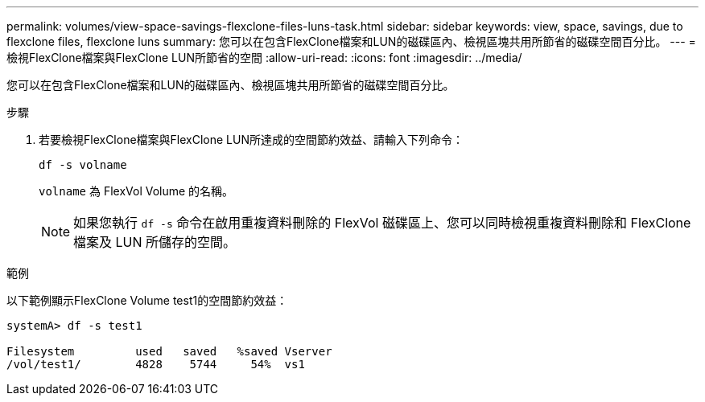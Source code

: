 ---
permalink: volumes/view-space-savings-flexclone-files-luns-task.html 
sidebar: sidebar 
keywords: view, space, savings, due to flexclone files, flexclone luns 
summary: 您可以在包含FlexClone檔案和LUN的磁碟區內、檢視區塊共用所節省的磁碟空間百分比。 
---
= 檢視FlexClone檔案與FlexClone LUN所節省的空間
:allow-uri-read: 
:icons: font
:imagesdir: ../media/


[role="lead"]
您可以在包含FlexClone檔案和LUN的磁碟區內、檢視區塊共用所節省的磁碟空間百分比。

.步驟
. 若要檢視FlexClone檔案與FlexClone LUN所達成的空間節約效益、請輸入下列命令：
+
`df -s volname`

+
`volname` 為 FlexVol Volume 的名稱。

+
[NOTE]
====
如果您執行 `df -s` 命令在啟用重複資料刪除的 FlexVol 磁碟區上、您可以同時檢視重複資料刪除和 FlexClone 檔案及 LUN 所儲存的空間。

====


.範例
以下範例顯示FlexClone Volume test1的空間節約效益：

[listing]
----
systemA> df -s test1

Filesystem         used   saved   %saved Vserver
/vol/test1/        4828    5744     54%  vs1
----